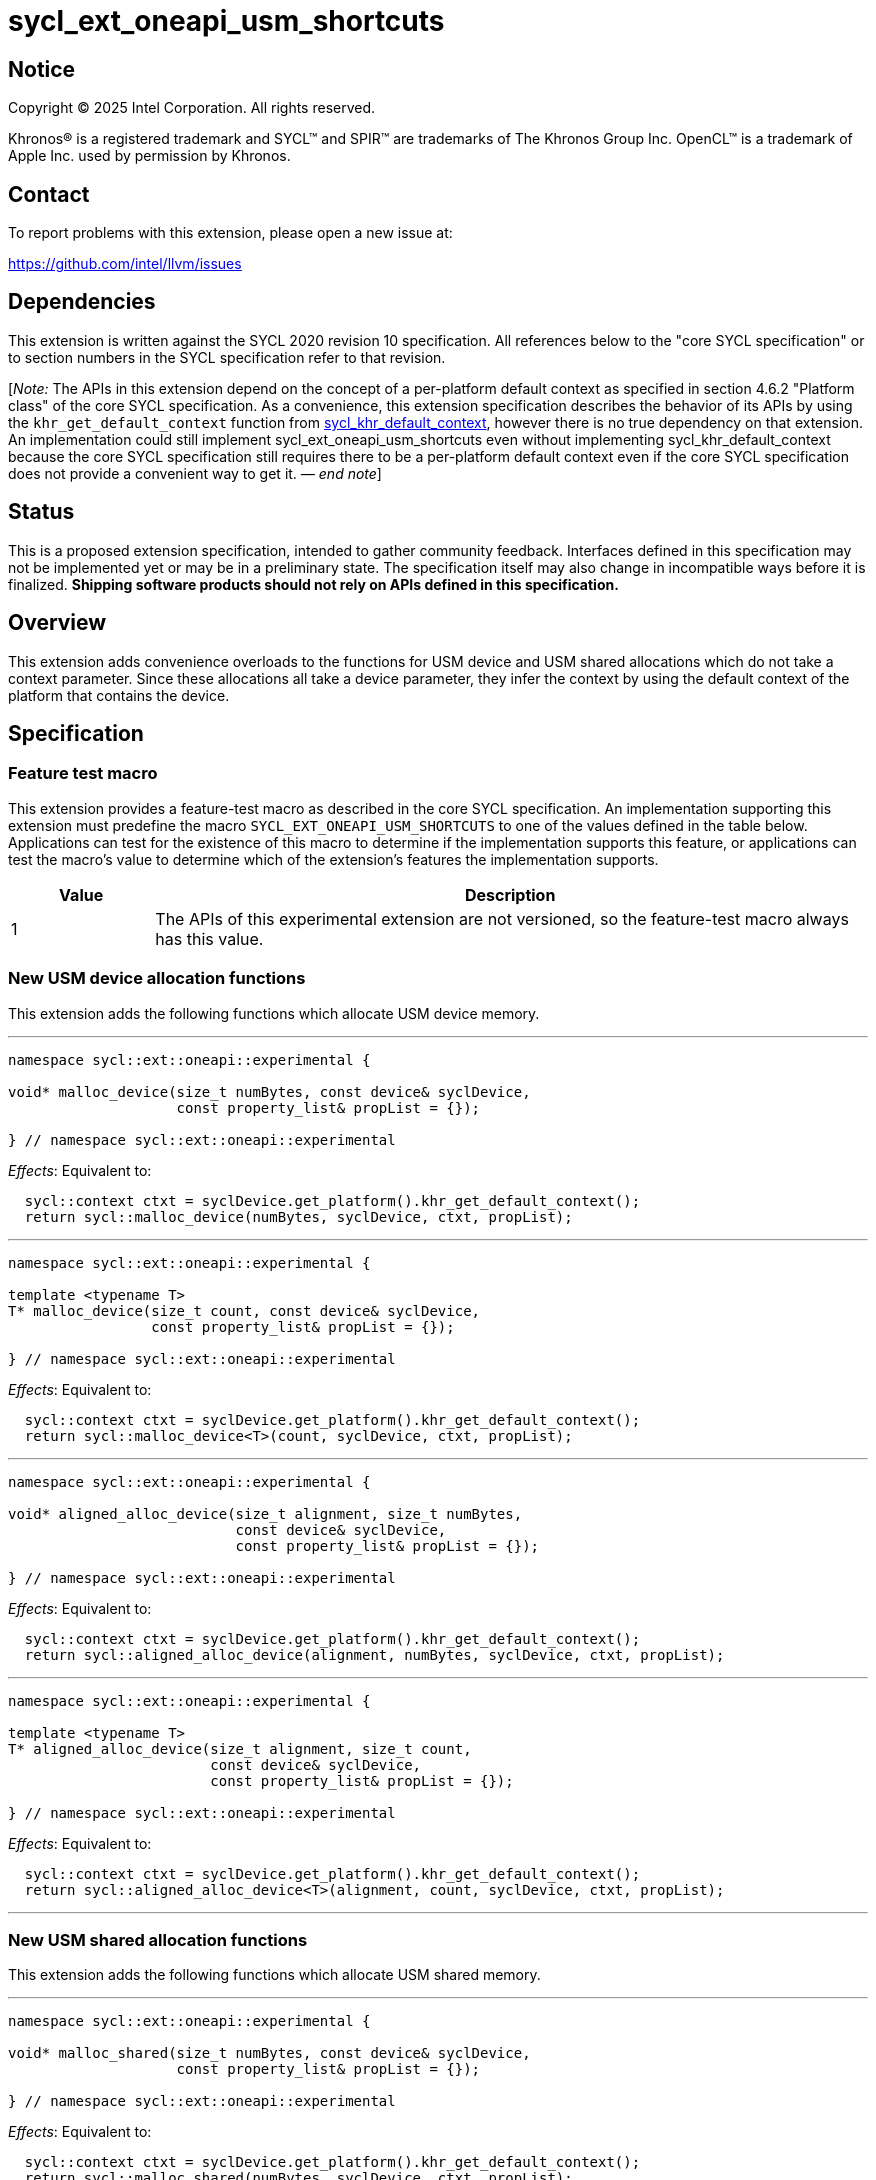 = sycl_ext_oneapi_usm_shortcuts

:source-highlighter: coderay
:coderay-linenums-mode: table

// This section needs to be after the document title.
:doctype: book
:toc2:
:toc: left
:encoding: utf-8
:lang: en
:dpcpp: pass:[DPC++]
:endnote: &#8212;{nbsp}end{nbsp}note

// Set the default source code type in this document to C++,
// for syntax highlighting purposes.  This is needed because
// docbook uses c++ and html5 uses cpp.
:language: {basebackend@docbook:c++:cpp}


== Notice

[%hardbreaks]
Copyright (C) 2025 Intel Corporation.  All rights reserved.

Khronos(R) is a registered trademark and SYCL(TM) and SPIR(TM) are trademarks
of The Khronos Group Inc.  OpenCL(TM) is a trademark of Apple Inc. used by
permission by Khronos.


== Contact

To report problems with this extension, please open a new issue at:

https://github.com/intel/llvm/issues


== Dependencies

:khr-default-context: https://registry.khronos.org/SYCL/specs/sycl-2020/html/sycl-2020.html#sec:khr-default-context

This extension is written against the SYCL 2020 revision 10 specification.
All references below to the "core SYCL specification" or to section numbers in
the SYCL specification refer to that revision.

[_Note:_ The APIs in this extension depend on the concept of a per-platform
default context as specified in section 4.6.2 "Platform class" of the core SYCL
specification.
As a convenience, this extension specification describes the behavior of its
APIs by using the `khr_get_default_context` function from {khr-default-context}[
sycl_khr_default_context], however there is no true dependency on that
extension.
An implementation could still implement sycl_ext_oneapi_usm_shortcuts even
without implementing sycl_khr_default_context because the core SYCL
specification still requires there to be a per-platform default context even if
the core SYCL specification does not provide a convenient way to get it.
_{endnote}_]


== Status

This is a proposed extension specification, intended to gather community
feedback.
Interfaces defined in this specification may not be implemented yet or may be in
a preliminary state.
The specification itself may also change in incompatible ways before it is
finalized.
*Shipping software products should not rely on APIs defined in this
specification.*


== Overview

This extension adds convenience overloads to the functions for USM device and
USM shared allocations which do not take a context parameter.
Since these allocations all take a device parameter, they infer the context by
using the default context of the platform that contains the device.


== Specification

=== Feature test macro

This extension provides a feature-test macro as described in the core SYCL
specification.
An implementation supporting this extension must predefine the macro
`SYCL_EXT_ONEAPI_USM_SHORTCUTS` to one of the values defined in the table below.
Applications can test for the existence of this macro to determine if the
implementation supports this feature, or applications can test the macro's value
to determine which of the extension's features the implementation supports.

[%header,cols="1,5"]
|===
|Value
|Description

|1
|The APIs of this experimental extension are not versioned, so the
 feature-test macro always has this value.
|===

=== New USM device allocation functions

This extension adds the following functions which allocate USM device memory.

'''

[source,c++]
----
namespace sycl::ext::oneapi::experimental {

void* malloc_device(size_t numBytes, const device& syclDevice,
                    const property_list& propList = {});

} // namespace sycl::ext::oneapi::experimental
----

_Effects_: Equivalent to:

[source,c++,indent=2]
----
sycl::context ctxt = syclDevice.get_platform().khr_get_default_context();
return sycl::malloc_device(numBytes, syclDevice, ctxt, propList);
----

'''

[source,c++]
----
namespace sycl::ext::oneapi::experimental {

template <typename T>
T* malloc_device(size_t count, const device& syclDevice,
                 const property_list& propList = {});

} // namespace sycl::ext::oneapi::experimental
----

_Effects_: Equivalent to:

[source,c++,indent=2]
----
sycl::context ctxt = syclDevice.get_platform().khr_get_default_context();
return sycl::malloc_device<T>(count, syclDevice, ctxt, propList);
----

'''

[source,c++]
----
namespace sycl::ext::oneapi::experimental {

void* aligned_alloc_device(size_t alignment, size_t numBytes,
                           const device& syclDevice,
                           const property_list& propList = {});

} // namespace sycl::ext::oneapi::experimental
----

_Effects_: Equivalent to:

[source,c++,indent=2]
----
sycl::context ctxt = syclDevice.get_platform().khr_get_default_context();
return sycl::aligned_alloc_device(alignment, numBytes, syclDevice, ctxt, propList);
----

'''

[source,c++]
----
namespace sycl::ext::oneapi::experimental {

template <typename T>
T* aligned_alloc_device(size_t alignment, size_t count,
                        const device& syclDevice,
                        const property_list& propList = {});

} // namespace sycl::ext::oneapi::experimental
----

_Effects_: Equivalent to:

[source,c++,indent=2]
----
sycl::context ctxt = syclDevice.get_platform().khr_get_default_context();
return sycl::aligned_alloc_device<T>(alignment, count, syclDevice, ctxt, propList);
----

'''

=== New USM shared allocation functions

This extension adds the following functions which allocate USM shared memory.

'''

[source,c++]
----
namespace sycl::ext::oneapi::experimental {

void* malloc_shared(size_t numBytes, const device& syclDevice,
                    const property_list& propList = {});

} // namespace sycl::ext::oneapi::experimental
----

_Effects_: Equivalent to:

[source,c++,indent=2]
----
sycl::context ctxt = syclDevice.get_platform().khr_get_default_context();
return sycl::malloc_shared(numBytes, syclDevice, ctxt, propList);
----

'''

[source,c++]
----
namespace sycl::ext::oneapi::experimental {

template <typename T>
T* malloc_shared(size_t count, const device& syclDevice,
                 const property_list& propList = {});

} // namespace sycl::ext::oneapi::experimental
----

_Effects_: Equivalent to:

[source,c++,indent=2]
----
sycl::context ctxt = syclDevice.get_platform().khr_get_default_context();
return sycl::malloc_shared<T>(count, syclDevice, ctxt, propList);
----

'''

[source,c++]
----
namespace sycl::ext::oneapi::experimental {

void* aligned_alloc_shared(size_t alignment, size_t numBytes,
                           const device& syclDevice,
                           const property_list& propList = {});

} // namespace sycl::ext::oneapi::experimental
----

_Effects_: Equivalent to:

[source,c++,indent=2]
----
sycl::context ctxt = syclDevice.get_platform().khr_get_default_context();
return sycl::aligned_alloc_shared(alignment, numBytes, syclDevice, ctxt, propList);
----

'''

[source,c++]
----
namespace sycl::ext::oneapi::experimental {

template <typename T>
T* aligned_alloc_shared(size_t alignment, size_t count,
                        const device& syclDevice,
                        const property_list& propList = {});

} // namespace sycl::ext::oneapi::experimental
----

_Effects_: Equivalent to:

[source,c++,indent=2]
----
sycl::context ctxt = syclDevice.get_platform().khr_get_default_context();
return sycl::aligned_alloc_shared<T>(alignment, count, syclDevice, ctxt, propList);
----

'''

=== New USM parameterized allocation functions

This extension adds the following functions which allocate USM memory whose type
is determined at runtime.

'''

[source,c++]
----
namespace sycl::ext::oneapi::experimental {

void* malloc(size_t numBytes, const device& syclDevice, usm::alloc kind,
             const property_list& propList = {});

} // namespace sycl::ext::oneapi::experimental
----

_Effects_: Equivalent to:

[source,c++,indent=2]
----
sycl::context ctxt = syclDevice.get_platform().khr_get_default_context();
return sycl::malloc(numBytes, syclDevice, ctxt, kind, propList);
----

'''

[source,c++]
----
namespace sycl::ext::oneapi::experimental {

template <typename T>
T* malloc(size_t count, const device& syclDevice, usm::alloc kind,
          const property_list& propList = {});

} // namespace sycl::ext::oneapi::experimental
----

_Effects_: Equivalent to:

[source,c++,indent=2]
----
sycl::context ctxt = syclDevice.get_platform().khr_get_default_context();
return sycl::malloc_shared<T>(count, syclDevice, ctxt, kind, propList);
----

'''

[source,c++]
----
namespace sycl::ext::oneapi::experimental {

void* aligned_alloc(size_t alignment, size_t numBytes, const device& syclDevice,
                    usm::alloc kind, const property_list& propList = {});

} // namespace sycl::ext::oneapi::experimental
----

_Effects_: Equivalent to:

[source,c++,indent=2]
----
sycl::context ctxt = syclDevice.get_platform().khr_get_default_context();
return sycl::aligned_alloc(alignment, numBytes, syclDevice, ctxt, kind, propList);
----

'''

[source,c++]
----
namespace sycl::ext::oneapi::experimental {

template <typename T>
T* aligned_alloc(size_t alignment, size_t count, const device& syclDevice,
                 usm::alloc kind, const property_list& propList = {});

} // namespace sycl::ext::oneapi::experimental
----

_Effects_: Equivalent to:

[source,c++,indent=2]
----
sycl::context ctxt = syclDevice.get_platform().khr_get_default_context();
return sycl::aligned_alloc<T>(alignment, count, syclDevice, ctxt, kind, propList);
----

'''
